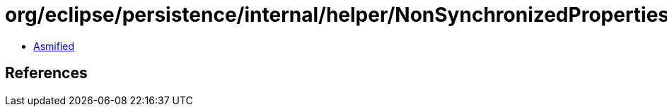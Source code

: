 = org/eclipse/persistence/internal/helper/NonSynchronizedProperties.class

 - link:NonSynchronizedProperties-asmified.java[Asmified]

== References


